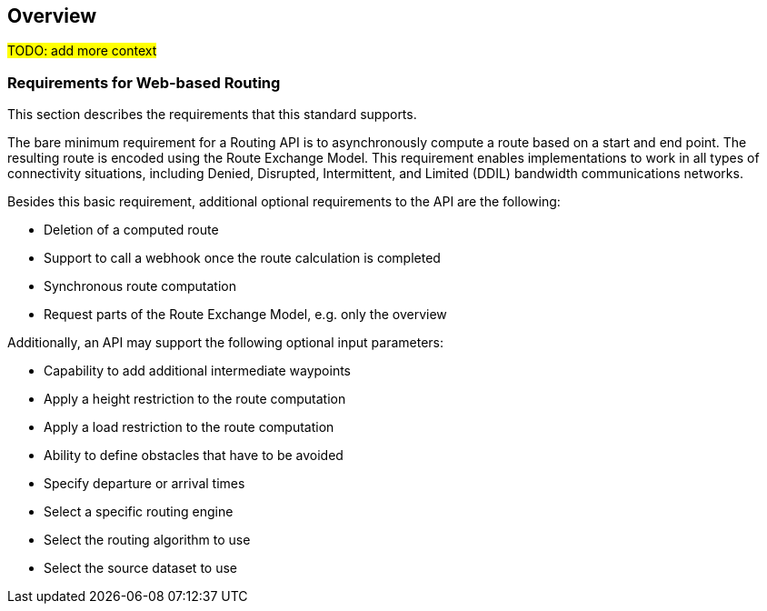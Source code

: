 == Overview

#TODO: add more context#

[[Requirements]]
=== Requirements for Web-based Routing

This section describes the requirements that this standard supports.

The bare minimum requirement for a Routing API is to asynchronously compute a route based on a start and end point. The resulting route is encoded using the Route Exchange Model. This requirement enables implementations to work in all types of connectivity situations, including Denied, Disrupted, Intermittent, and Limited (DDIL) bandwidth communications networks.

Besides this basic requirement, additional optional requirements to the API are the following:

* Deletion of a computed route
* Support to call a webhook once the route calculation is completed
* Synchronous route computation
* Request parts of the Route Exchange Model, e.g. only the overview

Additionally, an API may support the following optional input parameters:

* Capability to add additional intermediate waypoints
* Apply a height restriction to the route computation
* Apply a load restriction to the route computation
* Ability to define obstacles that have to be avoided
* Specify departure or arrival times
* Select a specific routing engine
* Select the routing algorithm to use
* Select the source dataset to use
